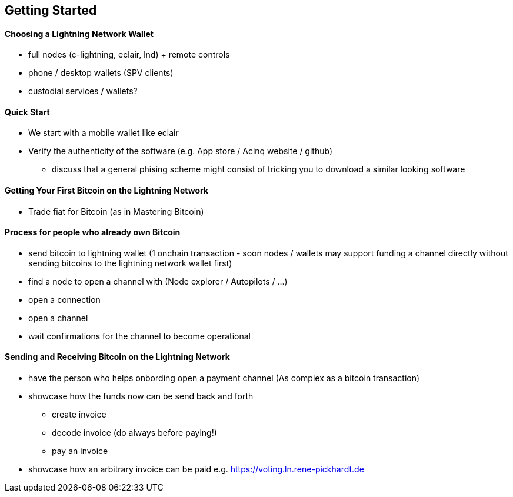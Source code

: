 [[ch02_getting_started]]
== Getting Started

// TODO intro paragraph - no empty headings!

==== Choosing a Lightning Network Wallet

* full nodes (c-lightning, eclair, lnd) + remote controls
* phone / desktop wallets (SPV clients)
* custodial services / wallets?
// Mastering bitcoin also had a section about custodial web wallets. So it might be fair to include them.

==== Quick Start

* We start with a mobile wallet like eclair
* Verify the authenticity of the software (e.g. App store / Acinq website / github)
** discuss that a general phising scheme might consist of tricking you to download a similar looking software

[[getting_first_bitcoin]]
==== Getting Your First Bitcoin on the Lightning Network

* Trade fiat for Bitcoin (as in Mastering Bitcoin)

[[using_own_bitcoin]]
==== Process for people who already own Bitcoin ====

* send bitcoin to lightning wallet (1 onchain transaction - soon nodes / wallets may support funding a channel directly without sending bitcoins to the lightning network wallet first)
* find a node to open a channel with (Node explorer / Autopilots / ...)
* open a connection
* open a channel
* wait confirmations for the channel to become operational

[[sending_receiving]]
==== Sending and Receiving Bitcoin on the Lightning Network
* have the person who helps onbording open a payment channel (As complex as a bitcoin transaction)
* showcase how the funds now can be send back and forth
** create invoice
** decode invoice (do always before paying!)
** pay an invoice
* showcase how an arbitrary invoice can be paid e.g. https://voting.ln.rene-pickhardt.de
